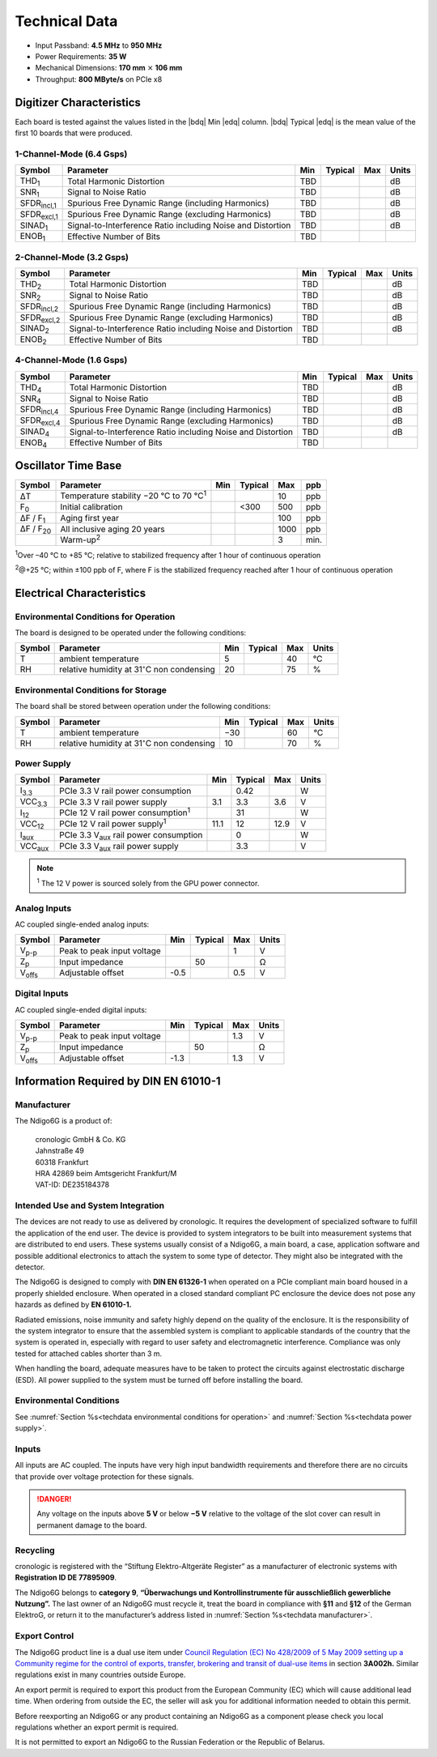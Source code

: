 Technical Data
==============

- Input Passband: **4.5 MHz** to **950 MHz**

- Power Requirements: **35 W**

- Mechanical Dimensions:
  **170 mm** :math:`\times` **106 mm**

- Throughput: **800 MByte/s** on PCIe x8


Digitizer Characteristics
-------------------------

Each board is tested against the values listed in the |bdq| Min |edq| column.
|bdq| Typical |edq| is the mean value of the first 10 boards that were produced.


1-Channel-Mode (6.4 Gsps)
~~~~~~~~~~~~~~~~~~~~~~~~~

+------------------------+--------------------------+-----+---------+-----+-------+
| Symbol                 | Parameter                | Min | Typical | Max | Units |
+========================+==========================+=====+=========+=====+=======+
| THD\ :sub:`1`          | Total Harmonic           | TBD |         |     | dB    |
|                        | Distortion               |     |         |     |       |
+------------------------+--------------------------+-----+---------+-----+-------+
| SNR\ :sub:`1`          | Signal to Noise Ratio    | TBD |         |     | dB    |
+------------------------+--------------------------+-----+---------+-----+-------+
| SFDR\ :sub:`incl,1`    | Spurious Free Dynamic    | TBD |         |     | dB    |
|                        | Range (including         |     |         |     |       |
|                        | Harmonics)               |     |         |     |       |
+------------------------+--------------------------+-----+---------+-----+-------+
| SFDR\ :sub:`excl,1`    | Spurious Free Dynamic    | TBD |         |     | dB    |
|                        | Range (excluding         |     |         |     |       |
|                        | Harmonics)               |     |         |     |       |
+------------------------+--------------------------+-----+---------+-----+-------+
| SINAD\ :sub:`1`        | Signal-to-Interference   | TBD |         |     | dB    |
|                        | Ratio including Noise    |     |         |     |       |
|                        | and Distortion           |     |         |     |       |
+------------------------+--------------------------+-----+---------+-----+-------+
| ENOB\ :sub:`1`         | Effective Number of Bits | TBD |         |     |       |
+------------------------+--------------------------+-----+---------+-----+-------+


2-Channel-Mode (3.2 Gsps)
~~~~~~~~~~~~~~~~~~~~~~~~~

+-----------------------+---------------------------+-----+---------+-----+-------+
| Symbol                |  Parameter                | Min | Typical | Max | Units |
+=======================+===========================+=====+=========+=====+=======+
| THD\ :sub:`2`         |  Total Harmonic           | TBD |         |     | dB    |
|                       |  Distortion               |     |         |     |       |
+-----------------------+---------------------------+-----+---------+-----+-------+
| SNR\ :sub:`2`         |  Signal to Noise Ratio    | TBD |         |     | dB    |
+-----------------------+---------------------------+-----+---------+-----+-------+
| SFDR\ :sub:`incl,2`   |  Spurious Free Dynamic    | TBD |         |     | dB    |
|                       |  Range (including         |     |         |     |       |
|                       |  Harmonics)               |     |         |     |       |
+-----------------------+---------------------------+-----+---------+-----+-------+
| SFDR\ :sub:`excl,2`   |  Spurious Free Dynamic    | TBD |         |     | dB    |
|                       |  Range (excluding         |     |         |     |       |
|                       |  Harmonics)               |     |         |     |       |
+-----------------------+---------------------------+-----+---------+-----+-------+
| SINAD\ :sub:`2`       |  Signal-to-Interference   | TBD |         |     | dB    |
|                       |  Ratio including Noise    |     |         |     |       |
|                       |  and Distortion           |     |         |     |       |
+-----------------------+---------------------------+-----+---------+-----+-------+
| ENOB\ :sub:`2`        |  Effective Number of Bits | TBD |         |     |       |
+-----------------------+---------------------------+-----+---------+-----+-------+


4-Channel-Mode (1.6 Gsps)
~~~~~~~~~~~~~~~~~~~~~~~~~

+-----------------------+--------------------------+-----+---------+-----+-------+
| Symbol                | Parameter                | Min | Typical | Max | Units |
+=======================+==========================+=====+=========+=====+=======+
| THD\ :sub:`4`         | Total Harmonic           | TBD |         |     | dB    |
|                       | Distortion               |     |         |     |       |
+-----------------------+--------------------------+-----+---------+-----+-------+
| SNR\ :sub:`4`         | Signal to Noise Ratio    | TBD |         |     | dB    |
+-----------------------+--------------------------+-----+---------+-----+-------+
| SFDR\ :sub:`incl,4`   | Spurious Free Dynamic    | TBD |         |     | dB    |
|                       | Range (including         |     |         |     |       |
|                       | Harmonics)               |     |         |     |       |
+-----------------------+--------------------------+-----+---------+-----+-------+
| SFDR\ :sub:`excl,4`   | Spurious Free Dynamic    | TBD |         |     | dB    |
|                       | Range (excluding         |     |         |     |       |
|                       | Harmonics)               |     |         |     |       |
+-----------------------+--------------------------+-----+---------+-----+-------+
| SINAD\ :sub:`4`       | Signal-to-Interference   | TBD |         |     | dB    |
|                       | Ratio including Noise    |     |         |     |       |
|                       | and Distortion           |     |         |     |       |
+-----------------------+--------------------------+-----+---------+-----+-------+
| ENOB\ :sub:`4`        | Effective Number of Bits | TBD |         |     |       |
+-----------------------+--------------------------+-----+---------+-----+-------+


Oscillator Time Base
--------------------

+-------------------+------------------------------------------------+-----+---------+------+-----+
| Symbol            | Parameter                                      | Min | Typical | Max  | ppb |
+===================+================================================+=====+=========+======+=====+
| ΔT                | Temperature stability −20 °C to 70 °C\ :sup:`1`|     |         | 10   | ppb |
+-------------------+------------------------------------------------+-----+---------+------+-----+
| F\ :sub:`0`       | Initial calibration                            |     |  <300   | 500  | ppb |
+-------------------+------------------------------------------------+-----+---------+------+-----+
| ΔF / F\ :sub:`1`  | Aging first year                               |     |         | 100  | ppb |
+-------------------+------------------------------------------------+-----+---------+------+-----+
| ΔF / F\ :sub:`20` | All inclusive aging 20 years                   |     |         | 1000 | ppb |
+-------------------+------------------------------------------------+-----+---------+------+-----+
|                   | Warm-up\ :sup:`2`                              |     |         | 3    | min.|
+-------------------+------------------------------------------------+-----+---------+------+-----+

:sup:`1`\ Over –40 °C to +85 °C; relative to stabilized frequency after 1 hour 
of continuous operation

:sup:`2`\ @+25 °C; within ±100 ppb of F, where F is the stabilized frequency
reached after 1 hour of continuous operation



Electrical Characteristics
--------------------------

.. _techdata environmental conditions for operation:

Environmental Conditions for Operation
~~~~~~~~~~~~~~~~~~~~~~~~~~~~~~~~~~~~~~

The board is designed to be operated under the following conditions:

+---------+-------------------------+------+---------+------+------------------------------+
| Symbol  | Parameter               | Min  | Typical | Max  | Units                        |
+=========+=========================+======+=========+======+==============================+
| T       | ambient                 | 5    |         | 40   | °C                           |
|         | temperature             |      |         |      |                              |
+---------+-------------------------+------+---------+------+------------------------------+
| RH      | relative                | 20   |         | 75   | %                            |
|         | humidity at             |      |         |      |                              |
|         | 31\ :math:`^{\circ}`\ C |      |         |      |                              |
|         | non condensing          |      |         |      |                              |
+---------+-------------------------+------+---------+------+------------------------------+


.. _techdata environmental conditions for storage:

Environmental Conditions for Storage
~~~~~~~~~~~~~~~~~~~~~~~~~~~~~~~~~~~~

The board shall be stored between operation under the following
conditions:

+---------+-----------------------------+------+---------+------+----------------------+
| Symbol  | Parameter                   | Min  | Typical | Max  | Units                |
+=========+=============================+======+=========+======+======================+
| T       | ambient                     | −30  |         | 60   | °C                   |
|         | temperature                 |      |         |      |                      |
+---------+-----------------------------+------+---------+------+----------------------+
| RH      | relative                    | 10   |         | 70   | %                    |
|         | humidity at                 |      |         |      |                      |
|         | 31\ :math:`^{\circ}`\ C     |      |         |      |                      |
|         | non condensing              |      |         |      |                      |
+---------+-----------------------------+------+---------+------+----------------------+


.. _techdata power supply:

Power Supply
~~~~~~~~~~~~

=============== ============================================== ====== ======= ===== =====
Symbol          Parameter                                      Min    Typical Max   Units
=============== ============================================== ====== ======= ===== =====
I\ :sub:`3.3`   PCIe 3.3 V rail power consumption                      0.42          W
VCC\ :sub:`3.3` PCIe 3.3 V rail power supply                   3.1     3.3    3.6    V
I\ :sub:`12`    PCIe 12 V rail power consumption\ :sup:`1`             31            W
VCC\ :sub:`12`  PCIe 12 V rail power supply\ :sup:`1`          11.1    12     12.9   V
I\ :sub:`aux`   PCIe 3.3 V\ :sub:`aux` rail power consumption          0             W
VCC\ :sub:`aux` PCIe 3.3 V\ :sub:`aux` rail power supply               3.3           V
=============== ============================================== ====== ======= ===== =====

.. note::

  :sup:`1` The 12 V power is sourced solely from the GPU power connector.


Analog Inputs
~~~~~~~~~~~~~

AC coupled single-ended analog inputs:

+---------------+---------------------------+------+---------+-----+-------+
|Symbol         |  Parameter                | Min  | Typical | Max | Units |
+===============+===========================+======+=========+=====+=======+
| V\ :sub:`p-p` | Peak to peak input voltage|      |         | 1   | V     |
+---------------+---------------------------+------+---------+-----+-------+
| Z\ :sub:`p`   | Input impedance           |      | 50      |     | Ω     |
+---------------+---------------------------+------+---------+-----+-------+
| V\ :sub:`offs`| Adjustable offset         | -0.5 |         | 0.5 | V     |
+---------------+---------------------------+------+---------+-----+-------+

Digital Inputs
~~~~~~~~~~~~~~

AC coupled single-ended digital inputs:

+---------------+---------------------------+------+---------+-----+-------+
|Symbol         |  Parameter                | Min  | Typical | Max | Units |
+===============+===========================+======+=========+=====+=======+
| V\ :sub:`p-p` | Peak to peak input voltage|      |         | 1.3 | V     |
+---------------+---------------------------+------+---------+-----+-------+
| Z\ :sub:`p`   | Input impedance           |      | 50      |     | Ω     |
+---------------+---------------------------+------+---------+-----+-------+
| V\ :sub:`offs`| Adjustable offset         | -1.3 |         | 1.3 | V     |
+---------------+---------------------------+------+---------+-----+-------+


Information Required by DIN EN 61010-1
--------------------------------------

.. _techdata manufacturer:

Manufacturer
~~~~~~~~~~~~

The Ndigo6G is a product of:

    | cronologic GmbH & Co. KG
    | Jahnstraße 49
    | 60318 Frankfurt

    | HRA 42869 beim Amtsgericht Frankfurt/M
    | VAT-ID: DE235184378


Intended Use and System Integration
~~~~~~~~~~~~~~~~~~~~~~~~~~~~~~~~~~~

The devices are not ready to use as delivered by cronologic. It requires
the development of specialized software to fulfill the application of
the end user. The device is provided to system integrators to be built
into measurement systems that are distributed to end users. These
systems usually consist of a Ndigo6G, a main board, a case,
application software and possible additional electronics to attach the
system to some type of detector. They might also be integrated with the
detector.

The Ndigo6G is designed to comply with **DIN EN 61326-1** when operated on
a PCIe compliant main board housed in a properly shielded enclosure. When
operated in a closed standard compliant PC enclosure the device does not
pose any hazards as defined by **EN 61010-1.**

Radiated emissions, noise immunity and safety highly depend on the
quality of the enclosure. It is the responsibility of the system
integrator to ensure that the assembled system is compliant to
applicable standards of the country that the system is operated in,
especially with regard to user safety and electromagnetic interference.
Compliance was only tested for attached cables shorter than 3 m.

When handling the board, adequate measures have to be taken to protect
the circuits against electrostatic discharge (ESD). All power supplied
to the system must be turned off before installing the board.



Environmental Conditions
~~~~~~~~~~~~~~~~~~~~~~~~
See :numref:`Section %s<techdata environmental conditions for operation>`
and :numref:`Section %s<techdata power supply>`.


Inputs
~~~~~~

All inputs are AC coupled. The inputs have very high input bandwidth
requirements and therefore there are no circuits that provide over
voltage protection for these signals.

.. danger::
  Any voltage on the inputs above **5 V**
  or below **−5 V** relative to the voltage of the slot cover can result in
  permanent damage to the board.


Recycling
~~~~~~~~~

cronologic is registered with the “Stiftung Elektro-Altgeräte Register”
as a manufacturer of electronic systems with **Registration ID DE
77895909**.

The Ndigo6G belongs to **category 9**, **“Überwachungs und
Kontrollinstrumente für ausschließlich gewerbliche Nutzung”.** The last owner
of an Ndigo6G must recycle it, treat the board in compliance with **§11**
and **§12** of the German ElektroG, or return it to the manufacturer’s address
listed in :numref:`Section %s<techdata manufacturer>`.

Export Control
~~~~~~~~~~~~~~

The Ndigo6G product line is a dual use item under
`Council Regulation (EC) No 428/2009 of 5 May 2009 setting up a Community 
regime for the control of exports, transfer, brokering and transit of dual-use
items <https://data.europa.eu/eli/reg/2009/428/2021-10-077>`__ in
section **3A002h.** Similar regulations exist in many countries outside Europe.

An export permit is required to export this product from the European
Community (EC) which will cause additional lead time. When ordering from
outside the EC, the seller will ask you for additional information
needed to obtain this permit.

Before reexporting an Ndigo6G or any product containing an Ndigo6G as a
component please check you local regulations whether an export permit is
required.

It is not permitted to export an Ndigo6G to the Russian Federation or the
Republic of Belarus.